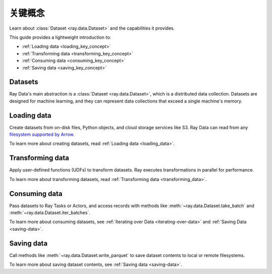 .. _data_key_concepts:

关键概念
============

Learn about :class:`Dataset <ray.data.Dataset>` and the capabilities it provides.

This guide provides a lightweight introduction to:

* :ref:`Loading data <loading_key_concept>`
* :ref:`Transforming data <transforming_key_concept>`
* :ref:`Consuming data <consuming_key_concept>`
* :ref:`Saving data <saving_key_concept>`

Datasets
--------

Ray Data's main abstraction is a :class:`Dataset <ray.data.Dataset>`, which
is a distributed data collection. Datasets are designed for machine learning, and they
can represent data collections that exceed a single machine's memory.

.. _loading_key_concept:

Loading data
------------

Create datasets from on-disk files, Python objects, and cloud storage services like S3.
Ray Data can read from any `filesystem supported by Arrow
<http://arrow.apache.org/docs/python/generated/pyarrow.fs.FileSystem.html>`__.

.. testcode::

    import ray

    ds = ray.data.read_csv("s3://anonymous@air-example-data/iris.csv")
    ds.show(limit=1)

.. testoutput::

    {'sepal length (cm)': 5.1, 'sepal width (cm)': 3.5, 'petal length (cm)': 1.4, 'petal width (cm)': 0.2, 'target': 0}

To learn more about creating datasets, read :ref:`Loading data <loading_data>`.

.. _transforming_key_concept:

Transforming data
-----------------

Apply user-defined functions (UDFs) to transform datasets. Ray executes transformations
in parallel for performance.

.. testcode::

    from typing import Dict
    import numpy as np

    # Compute a "petal area" attribute.
    def transform_batch(batch: Dict[str, np.ndarray]) -> Dict[str, np.ndarray]:
        vec_a = batch["petal length (cm)"]
        vec_b = batch["petal width (cm)"]
        batch["petal area (cm^2)"] = vec_a * vec_b
        return batch

    transformed_ds = ds.map_batches(transform_batch)
    print(transformed_ds.materialize())

.. testoutput::

    MaterializedDataset(
       num_blocks=...,
       num_rows=150,
       schema={
          sepal length (cm): double,
          sepal width (cm): double,
          petal length (cm): double,
          petal width (cm): double,
          target: int64,
          petal area (cm^2): double
       }
    )

To learn more about transforming datasets, read
:ref:`Transforming data <transforming_data>`.

.. _consuming_key_concept:

Consuming data
--------------

Pass datasets to Ray Tasks or Actors, and access records with methods like
:meth:`~ray.data.Dataset.take_batch` and :meth:`~ray.data.Dataset.iter_batches`.

.. tab-set::

    .. tab-item:: Local

        .. testcode::

            print(transformed_ds.take_batch(batch_size=3))

        .. testoutput::
            :options: +NORMALIZE_WHITESPACE

            {'sepal length (cm)': array([5.1, 4.9, 4.7]),
             'sepal width (cm)': array([3.5, 3. , 3.2]),
             'petal length (cm)': array([1.4, 1.4, 1.3]),
             'petal width (cm)': array([0.2, 0.2, 0.2]),
             'target': array([0, 0, 0]),
             'petal area (cm^2)': array([0.28, 0.28, 0.26])}

    .. tab-item:: Tasks

       .. testcode::

            @ray.remote
            def consume(ds: ray.data.Dataset) -> int:
                num_batches = 0
                for batch in ds.iter_batches(batch_size=8):
                    num_batches += 1
                return num_batches

            ray.get(consume.remote(transformed_ds))

    .. tab-item:: Actors

        .. testcode::

            @ray.remote
            class Worker:

                def train(self, data_iterator):
                    for batch in data_iterator.iter_batches(batch_size=8):
                        pass

            workers = [Worker.remote() for _ in range(4)]
            shards = transformed_ds.streaming_split(n=4, equal=True)
            ray.get([w.train.remote(s) for w, s in zip(workers, shards)])


To learn more about consuming datasets, see
:ref:`Iterating over Data <iterating-over-data>` and :ref:`Saving Data <saving-data>`.

.. _saving_key_concept:

Saving data
-----------

Call methods like :meth:`~ray.data.Dataset.write_parquet` to save dataset contents to local
or remote filesystems.

.. testcode::
    :hide:

    # The number of blocks can be non-determinstic. Repartition the dataset beforehand
    # so that the number of written files is consistent.
    transformed_ds = transformed_ds.repartition(2)

.. testcode::

    import os

    transformed_ds.write_parquet("/tmp/iris")

    print(os.listdir("/tmp/iris"))

.. testoutput::
    :options: +MOCK
    
    ['..._000000.parquet', '..._000001.parquet']


To learn more about saving dataset contents, see :ref:`Saving data <saving-data>`.
